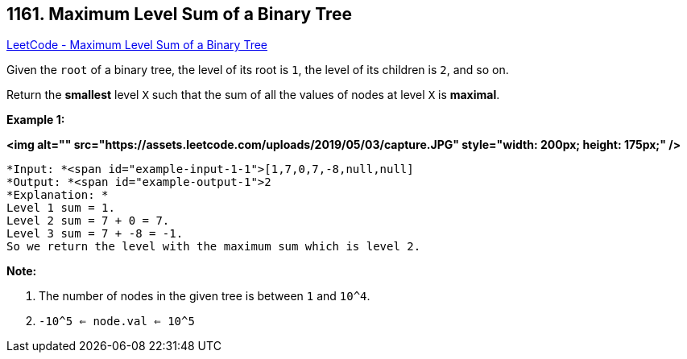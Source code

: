 == 1161. Maximum Level Sum of a Binary Tree

https://leetcode.com/problems/maximum-level-sum-of-a-binary-tree/[LeetCode - Maximum Level Sum of a Binary Tree]

Given the `root` of a binary tree, the level of its root is `1`, the level of its children is `2`, and so on.

Return the *smallest* level `X` such that the sum of all the values of nodes at level `X` is *maximal*.

 

*Example 1:*

*<img alt="" src="https://assets.leetcode.com/uploads/2019/05/03/capture.JPG" style="width: 200px; height: 175px;" />*

[subs="verbatim,quotes"]
----
*Input: *<span id="example-input-1-1">[1,7,0,7,-8,null,null]
*Output: *<span id="example-output-1">2
*Explanation: *
Level 1 sum = 1.
Level 2 sum = 7 + 0 = 7.
Level 3 sum = 7 + -8 = -1.
So we return the level with the maximum sum which is level 2.
----

 

*Note:*


. The number of nodes in the given tree is between `1` and `10^4`.
. `-10^5 <= node.val <= 10^5`


